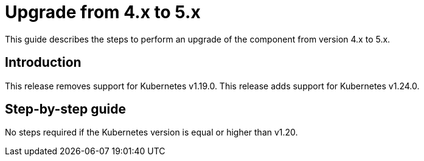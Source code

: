 = Upgrade from 4.x to 5.x

This guide describes the steps to perform an upgrade of the component from version 4.x to 5.x.

== Introduction

This release removes support for Kubernetes v1.19.0.
This release adds support for Kubernetes v1.24.0.

== Step-by-step guide

No steps required if the Kubernetes version is equal or higher than v1.20.

